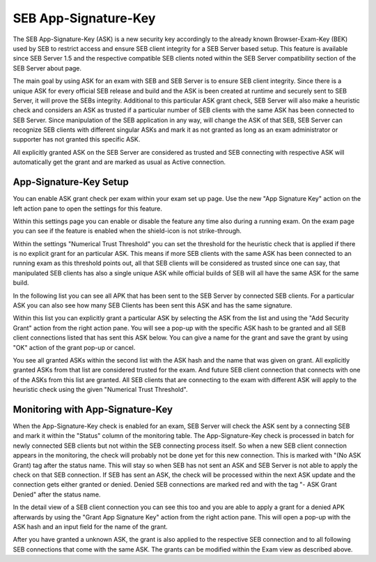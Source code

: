 .. _examASK-label:

SEB App-Signature-Key
=====================

The SEB App-Signature-Key (ASK) is a new security key accordingly to the already known Browser-Exam-Key (BEK) used by SEB to restrict access and
ensure SEB client integrity for a SEB Server based setup. This feature is available since SEB Server 1.5 and the respective compatible SEB clients
noted within the SEB Server compatibility section of the SEB Server about page.

The main goal by using ASK for an exam with SEB and SEB Server is to ensure SEB client integrity. Since there is a unique ASK for every official SEB
release and build and the ASK is been created at runtime and securely sent to SEB Server, it will prove the SEBs integrity. Additional to this particular
ASK grant check, SEB Server will also make a heuristic check and considers an ASK as trusted if a particular number of SEB clients with the same 
ASK has been connected to SEB Server. Since manipulation of the SEB application in any way, will change the ASK of that SEB, SEB Server can recognize 
SEB clients with different singular ASKs and mark it as not granted as long as an exam administrator or supporter has not granted this specific ASK.

All explicitly granted ASK on the SEB Server are considered as trusted and SEB connecting with respective ASK will automatically get the grant and are
marked as usual as Active connection.

App-Signature-Key Setup
-----------------------

You can enable ASK grant check per exam within your exam set up page. Use the new "App Signature Key" action on the left action pane to open the settings
for this feature. 

.. image:: images/exam/examASK.png
    :align: center
    :target: https://raw.githubusercontent.com/SafeExamBrowser/seb-server/dev-2.1/docs/images/exam/examASK.png
    
Within this settings page you can enable or disable the feature any time also during a running exam. On the exam page you can see if the feature is enabled 
when the shield-icon is not strike-through.

Within the settings "Numerical Trust Threshold" you can set the threshold for the heuristic check that is applied if there is no explicit grant for an 
particular ASK. This means if more SEB clients with the same ASK has been connected to an running exam as this threshold points out, all that SEB clients
will be considered as trusted since one can say, that manipulated SEB clients has also a single unique ASK while official builds of SEB will all have the same
ASK for the same build.

.. image:: images/exam/examASKedit.png
    :align: center
    :target: https://raw.githubusercontent.com/SafeExamBrowser/seb-server/dev-2.1/docs/images/exam/examASKedit.png
    
In the following list you can see all APK that has been sent to the SEB Server by connected SEB clients. For a particular ASK you can also see
how many SEB Clients has been sent this ASK and has the same signature. 

Within this list you can explicitly grant a particular ASK by selecting the ASK from the list and using the "Add Security Grant" action from the 
right action pane. You will see a pop-up with the specific ASK hash to be granted and all SEB client connections listed that has sent this ASK 
below. You can give a name for the grant and save the grant by using "OK" action of the grant pop-up or cancel.

.. image:: images/exam/examASKgrant.png
    :align: center
    :target: https://raw.githubusercontent.com/SafeExamBrowser/seb-server/dev-2.1/docs/images/exam/examASKgrant.png
    
You see all granted ASKs within the second list with the ASK hash and the name that was given on grant. All explicitly granted ASKs from that list are
considered trusted for the exam. And future SEB client connection that connects with one of the ASKs from this list are granted. All SEB clients that
are connecting to the exam with different ASK will apply to the heuristic check using the given "Numerical Trust Threshold".

Monitoring with App-Signature-Key
---------------------------------

When the App-Signature-Key check is enabled for an exam, SEB Server will check the ASK sent by a connecting SEB and mark it within the "Status" 
column of the monitoring table. The App-Signature-Key check is processed in batch for newly connected SEB clients but not within the SEB connecting process
itself. So when a new SEB client connection appears in the monitoring, the check will probably not be done yet for this new connection. This is marked 
with "(No ASK Grant) tag after the status name. This will stay so when SEB has not sent an ASK and SEB Server is not able to apply the check on that
SEB connection. If SEB has sent an ASK, the check will be processed within the next ASK update and the connection gets either granted or denied. Denied
SEB connections are marked red and with the tag "- ASK Grant Denied" after the status name.

.. image:: images/exam/examASKMonitoring1.png
    :align: center
    :target: https://raw.githubusercontent.com/SafeExamBrowser/seb-server/dev-2.1/docs/images/exam/examASKMonitoring1.png
    
In the detail view of a SEB client connection you can see this too and you are able to apply a grant for a denied APK afterwards by using the 
"Grant App Signature Key" action from the right action pane. This will open a pop-up with the ASK hash and an input field for the name of the 
grant. 

.. image:: images/exam/examASKMonitoring2.png
    :align: center
    :target: https://raw.githubusercontent.com/SafeExamBrowser/seb-server/dev-2.1/docs/images/exam/examASKMonitoring2.png
    
.. image:: images/exam/examASKMonitoring3.png
    :align: center
    :target: https://raw.githubusercontent.com/SafeExamBrowser/seb-server/dev-2.1/docs/images/exam/examASKMonitoring3.png


After you have granted a unknown ASK, the grant is also applied to the respective SEB connection and to all following SEB connections that
come with the same ASK. The grants can be modified within the Exam view as described above.


